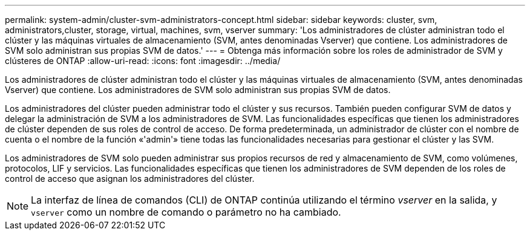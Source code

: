---
permalink: system-admin/cluster-svm-administrators-concept.html 
sidebar: sidebar 
keywords: cluster, svm, administrators,cluster, storage, virtual, machines, svm, vserver 
summary: 'Los administradores de clúster administran todo el clúster y las máquinas virtuales de almacenamiento (SVM, antes denominadas Vserver) que contiene. Los administradores de SVM solo administran sus propias SVM de datos.' 
---
= Obtenga más información sobre los roles de administrador de SVM y clústeres de ONTAP
:allow-uri-read: 
:icons: font
:imagesdir: ../media/


[role="lead"]
Los administradores de clúster administran todo el clúster y las máquinas virtuales de almacenamiento (SVM, antes denominadas Vserver) que contiene. Los administradores de SVM solo administran sus propias SVM de datos.

Los administradores del clúster pueden administrar todo el clúster y sus recursos. También pueden configurar SVM de datos y delegar la administración de SVM a los administradores de SVM. Las funcionalidades específicas que tienen los administradores de clúster dependen de sus roles de control de acceso. De forma predeterminada, un administrador de clúster con el nombre de cuenta o el nombre de la función «'admin'» tiene todas las funcionalidades necesarias para gestionar el clúster y las SVM.

Los administradores de SVM solo pueden administrar sus propios recursos de red y almacenamiento de SVM, como volúmenes, protocolos, LIF y servicios. Las funcionalidades específicas que tienen los administradores de SVM dependen de los roles de control de acceso que asignan los administradores del clúster.

[NOTE]
====
La interfaz de línea de comandos (CLI) de ONTAP continúa utilizando el término _vserver_ en la salida, y `vserver` como un nombre de comando o parámetro no ha cambiado.

====